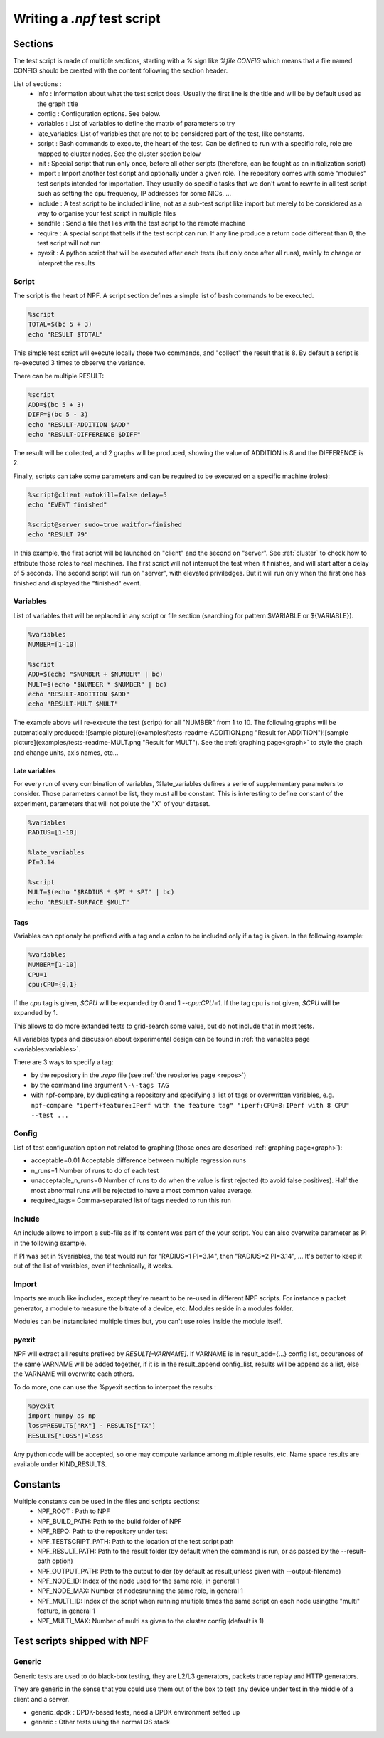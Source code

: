 .. _tests:

****************************
Writing a *.npf* test script
****************************

Sections
========

The test script is made of multiple sections, starting with a `%` sign like
`%file CONFIG` which means that a file named CONFIG should be created
with the content following the section header.

List of sections : 
    * info : Information about what the test script does. Usually the first line is the title and will be by default used as the graph title 
    * config : Configuration options. See below.
    * variables : List of variables to define the matrix of parameters to try
    * late_variables: List of variables that are not to be considered part of the test, like constants.
    * script : Bash commands to execute, the heart of the test. Can be defined to run with a specific role, role are mapped to cluster nodes. See the cluster section below 
    * init : Special script that run only once, before all other scripts (therefore, can be fought as an initialization script)
    * import : Import another test script and optionally under a given role. The repository comes with some "modules" test scripts intended for importation. They usually do specific tasks that we don't want to rewrite in all test script such as setting the cpu frequency, IP addresses for some NICs, ...
    * include : A test script to be included inline, not as a sub-test script like import but merely to be considered as a way to organise your test script in multiple files
    * sendfile : Send a file that lies with the test script to the remote machine
    * require : A special script that tells if the test script can run. If any line produce a return code different than 0, the test script will not run
    * pyexit : A python script that will be executed after each tests (but only once after all runs), mainly to change or interpret the results

Script
------

The script is the heart of NPF. A script section defines a simple list
of bash commands to be executed.

.. code-block:: bash

    %script
    TOTAL=$(bc 5 + 3)
    echo "RESULT $TOTAL"

This simple test script will execute locally those two commands, and
"collect" the result that is 8. By default a script is re-executed 3
times to observe the variance.

There can be multiple RESULT:

.. code-block:: bash

    %script
    ADD=$(bc 5 + 3)
    DIFF=$(bc 5 - 3)
    echo "RESULT-ADDITION $ADD"
    echo "RESULT-DIFFERENCE $DIFF"

The result will be collected, and 2 graphs will be produced, showing the
value of ADDITION is 8 and the DIFFERENCE is 2.

Finally, scripts can take some parameters and can be required to be
executed on a specific machine (roles):

.. code-block:: bash

    %script@client autokill=false delay=5
    echo "EVENT finished"

    %script@server sudo=true waitfor=finished
    echo "RESULT 79"

In this example, the first script will be launched on "client" and the
second on "server". See :ref:`cluster` to check how to attribute those
roles to real machines. The first script will not interrupt the test
when it finishes, and will start after a delay of 5 seconds. The second
script will run on "server", with elevated priviledges. But it will run
only when the first one has finished and displayed the "finished" event.

Variables
---------

List of variables that will be replaced in any script or file section
(searching for pattern $VARIABLE or ${VARIABLE}).

.. code-block:: bash

    %variables
    NUMBER=[1-10]

    %script
    ADD=$(echo "$NUMBER + $NUMBER" | bc)
    MULT=$(echo "$NUMBER * $NUMBER" | bc)
    echo "RESULT-ADDITION $ADD"
    echo "RESULT-MULT $MULT"

The example above will re-execute the test (script) for all "NUMBER"
from 1 to 10. The following graphs will be automatically produced:
![sample
picture](examples/tests-readme-ADDITION.png "Result for ADDITION")![sample
picture](examples/tests-readme-MULT.png "Result for MULT"). See the :ref:`graphing page<graph>` to style the graph and
change units, axis names, etc...

Late variables
~~~~~~~~~~~~~~
For every run of every combination of variables, %late_variables defines a serie of supplementary parameters to consider. Those parameters cannot be list, they must all be constant.
This is interesting to define constant of the experiment, parameters that will not polute the "X" of your dataset.

.. code-block:: bash

    %variables
    RADIUS=[1-10]

    %late_variables
    PI=3.14

    %script
    MULT=$(echo "$RADIUS * $PI * $PI" | bc)
    echo "RESULT-SURFACE $MULT"


Tags
~~~~

Variables can optionaly be prefixed with a tag and a colon to be
included only if a tag is given. In the following example:

.. code-block:: bash

    %variables
    NUMBER=[1-10]
    CPU=1
    cpu:CPU={0,1}
    
If the *cpu* tag is given, `$CPU` will be expanded by 0 and 1 `--cpu:CPU=1`.  If the tag cpu is not given, `$CPU`
will be expanded by 1.

This allows to do more extanded tests to grid-search some value, but do not include that in most tests.

All variables types and discussion about experimental design can be found in :ref:`the variables page <variables:variables>`.

There are 3 ways to specify a tag:

* by the repository in the `.repo` file (see :ref:`the reositories page <repos>`)
* by the command line argument ``\-\-tags TAG``
* with npf-compare, by duplicating a repository and specifying a list of tags or overwritten variables, e.g. ``npf-compare "iperf+feature:IPerf with the feature tag" "iperf:CPU=8:IPerf with 8 CPU" --test ...``

Config
------

List of test configuration option not related to graphing (those ones
are described :ref:`graphing page<graph>`):

* acceptable=0.01 Acceptable difference between multiple regression runs 
* n\_runs=1 Number of runs to do of each test
* unacceptable\_n\_runs=0 Number of runs to do when the value is first rejected (to avoid false positives). Half the most abnormal runs will be rejected to have a most common value average.
* required\_tags= Comma-separated list of tags needed to run this run

Include
-------
An include allows to import a sub-file as if its content was part of the your script. You can also overwrite parameter as PI in the following example.

.. code-block:: bash
    test.npf:

    %variables
    RADIUS=[1-10]

    %include surface.npf PI=3.14

    surface.npf:
    %script
    MULT=$(echo "$RADIUS * $PI * $PI" | bc)
    echo "RESULT-SURFACE $MULT"

If PI was set in %variables, the test would run for "RADIUS=1 PI=3.14", then "RADIUS=2 PI=3.14", ... It's better to keep it out of the list of variables, even if technically, it works.

Import
------

Imports are much like includes, except they're meant to be re-used in different NPF scripts. For instance a packet generator, a module to measure the bitrate of a device, etc. Modules reside in a modules folder.

Modules can be instanciated multiple times but, you can't use roles inside the module itself.

.. code-block:: bash
    test.npf:

    %variables
    MAX_CLOCK=30

    %import@client clock
    %import@server clock

    modules/clock.npf:
    %script
    for i in seq($MAX_CLOCK) ;
    do
        echo "$(hostname)-$i-RESULT-CLOCK $i"
        sleep 1
    done

pyexit
------

NPF will extract all results prefixed by *RESULT[-VARNAME]*. If VARNAME
is in result\_add={...} config list, occurences of the same VARNAME will
be added together, if it is in the result\_append config\_list, results
will be append as a list, else the VARNAME will overwrite each others.

To do more, one can use the %pyexit section to interpret the results :

.. code-block:: python

    %pyexit
    import numpy as np
    loss=RESULTS["RX"] - RESULTS["TX"]
    RESULTS["LOSS"]=loss

Any python code will be accepted, so one may compute variance among
multiple results, etc. Name space results are available under KIND\_RESULTS.

Constants
=========

Multiple constants can be used in the files and scripts sections: 
    - NPF\_ROOT : Path to NPF
    - NPF\_BUILD\_PATH: Path to the build folder of NPF 
    - NPF\_REPO: Path to the repository under test
    - NPF\_TESTSCRIPT\_PATH: Path to the location of the test script path
    - NPF\_RESULT\_PATH: Path to the result folder (by default when the command is run, or as passed by the --result-path option)
    - NPF\_OUTPUT\_PATH: Path to the output folder (by default as result,unless given with --output-filename)
    - NPF\_NODE\_ID: Index of the node used for the same role, in general 1
    - NPF\_NODE\_MAX: Number of nodesrunning the same role, in general 1
    - NPF\_MULTI\_ID: Index of the script when running multiple times the same script on each node usingthe "multi" feature, in general 1
    - NPF\_MULTI\_MAX: Number of multi as given to the cluster config (default is 1)

Test scripts shipped with NPF
=============================

Generic
-------

Generic tests are used to do black-box testing, they are L2/L3
generators, packets trace replay and HTTP generators.

They are generic in the sense that you could use them out of the box to
test any device under test in the middle of a client and a server.

-   generic\_dpdk : DPDK-based tests, need a DPDK environment setted up
-   generic : Other tests using the normal OS stack


